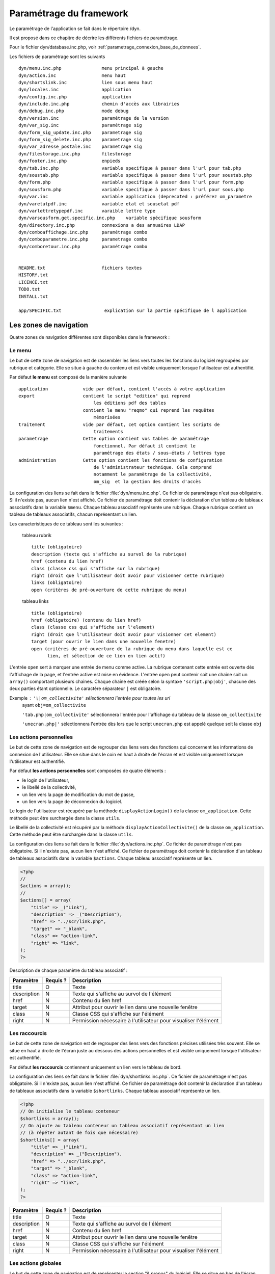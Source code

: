 .. _parametrage:

########################
Paramétrage du framework
########################

Le paramétrage de l'application se fait dans le répertoire /dyn.

Il est proposé dans ce chapitre de décrire les différents fichiers de paramétrage.

Pour le fichier dyn/database.inc.php, voir :ref:`parametrage_connexion_base_de_donnees`.

Les fichiers de paramétrage sont les suivants ::
    
    dyn/menu.inc.php               menu principal à gauche
    dyn/action.inc                 menu haut
    dyn/shortslink.inc             lien sous menu haut
    dyn/locales.inc                application
    dyn/config.inc.php             application
    dyn/include.inc.php            chemin d'accès aux librairies
    dyn/debug.inc.php              mode debug
    dyn/version.inc                paramétrage de la version
    dyn/var_sig.inc                paramétrage sig 
    dyn/form_sig_update.inc.php    parametrage sig 
    dyn/form_sig_delete.inc.php    parametrage sig 
    dyn/var_adresse_postale.inc    parametrage sig
    dyn/filestorage.inc.php        filestorage 
    dyn/footer.inc.php             enpieds 
    dyn/tab.inc.php                variable specifique à passer dans l'url pour tab.php 
    dyn/soustab.php                variable specifique à passer dans l'url pour soustab.php
    dyn/form.php                   variable specifique à passer dans l'url pour form.php
    dyn/sousform.php               variable specifique à passer dans l'url pour sous.php  
    dyn/var.inc                    variable application (deprecated : préférez om_parametre
    dyn/varetatpdf.inc             variable etat et sousetat pdf
    dyn/varlettretypepdf.inc       varaible lettre type
    dyn/varsousform.get.specific.inc.php    variable spécifique sousform
    dyn/directory.inc.php          connexions a des annuaires LDAP
    dyn/comboaffichage.inc.php     paramétrage combo
    dyn/comboparametre.inc.php     parametrage combo
    dyn/comboretour.inc.php        paramétrage combo     
    
       
    README.txt                     fichiers textes
    HISTORY.txt
    LICENCE.txt
    TODO.txt
    INSTALL.txt
    
    app/SPECIFIC.txt                explication sur la partie spécifique de l application


=======================
Les zones de navigation
=======================

Quatre zones de navigation différentes sont disponibles dans le framework :

.. image:: ../_static/framework-navigation.png 
    :align: center
    :width: 800px


Le menu
-------

Le but de cette zone de navigation est de rassembler les liens vers toutes les
fonctions du logiciel regroupées par rubrique et catégorie. Elle se situe à
gauche du contenu et est visible uniquement lorsque l'utilisateur est
authentifié. 

.. image:: ../_static/framework-navigation-menu.png 
    :align: center

Par défaut **le menu** est composé de la manière suivante ::


    application             vide par défaut, contient l'accès à votre application
    export                  contient le script "edition" qui reprend
                                les éditions pdf des tables
                            contient le menu "reqmo" qui reprend les requêtes
                                mémorisées
    traitement              vide par défaut, cet option contient les scripts de
                                traitements
    parametrage             Cette option contient vos tables de paramétrage
                                fonctionnel. Par défaut il contient le
                                paramétrage des états / sous-états / lettres type 
    administration          Cette option contient les fonctions de configuration
                                de l'administrateur technique. Cela comprend
                                notamment le paramètrage de la collectivité,
                                om_sig  et la gestion des droits d'accès                                


La configuration des liens se fait dans le fichier :file:`dyn/menu.inc.php`.
Ce fichier de paramétrage n'est pas obligatoire. Si il n'existe pas, aucun lien
n'est affiché. Ce fichier de paramétrage doit contenir la déclaration d'un
tableau de tableaux associatifs dans la variable ``$menu``. Chaque tableau
associatif représente une rubrique. Chaque rubrique contient un tableau de
tableaux associatifs, chacun représentant un lien.

Les caracteristiques de ce tableau sont les suivantes :


    tableau rubrik ::

     title (obligatoire)
     description (texte qui s'affiche au survol de la rubrique)
     href (contenu du lien href)
     class (classe css qui s'affiche sur la rubrique)
     right (droit que l'utilisateur doit avoir pour visionner cette rubrique)
     links (obligatoire)
     open (critères de pré-ouverture de cette rubrique du menu)

    tableau links ::

     title (obligatoire) 
     href (obligatoire) (contenu du lien href)
     class (classe css qui s'affiche sur l'element)
     right (droit que l'utilisateur doit avoir pour visionner cet element)
     target (pour ouvrir le lien dans une nouvelle fenetre)
     open (critères de pré-ouverture de la rubrique du menu dans laquelle est ce
           lien, et sélection de ce lien en lien actif)

L'entrée ``open`` sert à marquer une entrée de menu comme active. La rubrique
contenant cette entrée est ouverte dès l'affichage de la page, et l'entrée active
est mise en évidence. L'entrée ``open`` peut contenir soit une chaîne soit un
``array()`` comportant plusieurs chaînes. Chaque chaîne est créée selon la syntaxe
``'script.php|obj'``, chacune des deux parties étant optionnelle. Le caractère
séparateur ``|`` est obligatoire.

Exemple : ``'\|om_collectivite'`` sélectionnera l'entrée pour toutes les url
          ayant ``obj=om_collectivite``
          
          ``'tab.php|om_collectivite'`` sélectionnera l'entrée pour l'affichage
          du tableau de la classe ``om_collectivite``
          
          ``'unecran.php|'`` sélectionnera l'entrée dès lors que le script
          ``unecran.php`` est appelé quelque soit la classe ``obj``


Les actions personnelles
------------------------

Le but de cette zone de navigation est de regrouper des liens vers des fonctions
qui concernent les informations de connexion de l'utilisateur. Elle se situe
dans le coin en haut à droite de l'écran et est visible uniquement lorsque
l'utilisateur est authentifié. 

.. image:: ../_static/framework-navigation-actions.png 
    :align: center

Par défaut **les actions personnelles** sont composées de quatre éléments :

* le login de l'utilisateur,
* le libellé de la collectivité,
* un lien vers la page de modification du mot de passe,
* un lien vers la page de déconnexion du logiciel.

Le login de l'utilisateur est récupéré par la méthode ``displayActionLogin()``
de la classe ``om_application``. Cette méthode peut être surchargée dans la
classe ``utils``.

Le libellé de la collectivité est récupéré par la méthode
``displayActionCollectivite()`` de la classe ``om_application``. Cette méthode
peut être surchargée dans la classe ``utils``.

La configuration des liens se fait dans le fichier :file:`dyn/actions.inc.php`.
Ce fichier de paramétrage n'est pas obligatoire. Si il n'existe pas, aucun lien
n'est affiché. Ce fichier de paramétrage doit contenir la déclaration d'un
tableau de tableaux associatifs dans la variable ``$actions``. Chaque tableau
associatif représente un lien.

.. code-block:: php

   <?php
   //
   $actions = array();
   //
   $actions[] = array(
       "title" => _("Link"),
       "description" => _("Description"),
       "href" => "../scr/link.php",
       "target" => "_blank",
       "class" => "action-link",
       "right" => "link",
   );
   ?>

Description de chaque paramètre du tableau associatif :

+-------------+------------+---------------------------------------------------+
| Paramètre   | Requis ?   | Description                                       |
+=============+============+===================================================+
| title       | O          | Texte                                             |
+-------------+------------+---------------------------------------------------+
| description | N          | Texte qui s'affiche au survol de l'élément        |
+-------------+------------+---------------------------------------------------+
| href        | N          | Contenu du lien href                              |
+-------------+------------+---------------------------------------------------+
| target      | N          | Attribut pour ouvrir le lien dans une nouvelle    |
|             |            | fenêtre                                           |
+-------------+------------+---------------------------------------------------+
| class       | N          | Classe CSS qui s'affiche sur l'élément            |
+-------------+------------+---------------------------------------------------+
| right       | N          | Permission nécessaire à l'utilisateur pour        |
|             |            | visualiser l'élément                              |
+-------------+------------+---------------------------------------------------+


Les raccourcis
--------------

Le but de cette zone de navigation est de regrouper des liens vers des fonctions
précises utilisées très souvent. Elle se situe en haut à droite de l'écran
juste au dessous des actions personnelles et est visible uniquement lorsque
l'utilisateur est authentifié. 

.. image:: ../_static/framework-navigation-shortlinks.png 
    :align: center

Par défaut **les raccourcis** contiennent uniquement un lien vers le tableau de
bord.

La configuration des liens se fait dans le fichier :file:`dyn/shortlinks.inc.php`.
Ce fichier de paramétrage n'est pas obligatoire. Si il n'existe pas, aucun lien
n'est affiché. Ce fichier de paramétrage doit contenir la déclaration d'un
tableau de tableaux associatifs dans la variable ``$shortlinks``. Chaque tableau
associatif représente un lien.

.. code-block:: php
 
   <?php
   // On initialise le tableau conteneur
   $shortlinks = array();
   // On ajoute au tableau conteneur un tableau associatif représentant un lien
   // (à répéter autant de fois que nécessaire)
   $shortlinks[] = array(
       "title" => _("Link"),
       "description" => _("Description"),
       "href" => "../scr/link.php",
       "target" => "_blank",
       "class" => "action-link",
       "right" => "link",
   );
   ?>

+-------------+------------+---------------------------------------------------+
| Paramètre   | Requis ?   | Description                                       |
+=============+============+===================================================+
| title       | O          | Texte                                             |
+-------------+------------+---------------------------------------------------+
| description | N          | Texte qui s'affiche au survol de l'élément        |
+-------------+------------+---------------------------------------------------+
| href        | N          | Contenu du lien href                              |
+-------------+------------+---------------------------------------------------+
| target      | N          | Attribut pour ouvrir le lien dans une nouvelle    |
|             |            | fenêtre                                           |
+-------------+------------+---------------------------------------------------+
| class       | N          | Classe CSS qui s'affiche sur l'élément            |
+-------------+------------+---------------------------------------------------+
| right       | N          | Permission nécessaire à l'utilisateur pour        |
|             |            | visualiser l'élément                              |
+-------------+------------+---------------------------------------------------+


Les actions globales
--------------------

Le but de cette zone de navigation est de représenter la section "À propos" du
logiciel. Elle se situe en bas de l'écran juste au dessous du contenu de la
page et est visible lorsque l'utilisateur est authentifié ou non. 

.. image:: ../_static/framework-navigation-footer.png 
    :align: center

Par défaut **les actions globales** sont composées de trois éléments :

* le nom du logiciel ainsi que son numéro de version,
* un lien vers la documentation du site openMairie,
* un lien vers le site openMairie.

Le nom du logiciel est récupéré de la variable ``$config['application']``
présente dans le fichier :file:`dyn/config.inc.php`. La version est récupérée de la
variable ``$version`` présente dans le fichier :file:`dyn/version.inc.php`.

La configuration des liens se fait dans le fichier :file:`dyn/footer.inc.php`.
Ce fichier de paramétrage n'est pas obligatoire. Si il n'existe pas, aucun lien
n'est affiché. Ce fichier de paramétrage doit contenir la déclaration d'un
tableau de tableaux associatifs dans la variable ``$footer``. Chaque tableau
associatif représente un lien.

.. code-block:: php
 
   <?php
   // On initialise le tableau conteneur
   $footer = array();
   // On ajoute au tableau conteneur un tableau associatif représentant un lien
   // (à répéter autant de fois que nécessaire)
   $footer[] = array(
       "title" => _("Link"),
       "description" => _("Description"),
       "href" => "../scr/link.php",
       "target" => "_blank",
       "class" => "action-link",
       "right" => "link",
   );
   ?>

+-------------+------------+---------------------------------------------------+
| Paramètre   | Requis ?   | Description                                       |
+=============+============+===================================================+
| title       | O          | Texte                                             |
+-------------+------------+---------------------------------------------------+
| description | N          | Texte qui s'affiche au survol de l'élément        |
+-------------+------------+---------------------------------------------------+
| href        | N          | Contenu du lien href                              |
+-------------+------------+---------------------------------------------------+
| target      | N          | Attribut pour ouvrir le lien dans une nouvelle    |
|             |            | fenêtre                                           |
+-------------+------------+---------------------------------------------------+
| class       | N          | Classe CSS qui s'affiche sur l'élément            |
+-------------+------------+---------------------------------------------------+
| right       | N          | Permission nécessaire à l'utilisateur pour        |
|             |            | visualiser l'élément                              |
+-------------+------------+---------------------------------------------------+


==================================
Les variables locales et la langue
==================================

Les variables locales sont paramétrées dans le fichier *dyn/locales.inc.php*

Ce fichier contient :


- le paramétrage du codage des caracteres (ISO-8859-1 ou UTF8)  ::

    "DEPRECATED"
    
        define('CHARSET', 'ISO-8859-1');
        ou
        define('CHARSET', 'UTF8');
        
    Dans la version 4.2.0, il y a 2 paramètres :
    
        pour la base : DB_CHARSET
        pour apache  : HTTP_CHARSET
        
        Ces 2 paramètres remplacent CHARSET
    

    Note ::
    
        Dans apache, il est possible de modifiet l'encodage 
        dans etc/apache2/apache2.conf commenter ##AddDefaultCharset = ISO-8859-1
        relancer ensuite apache : $ etc/apache2/init.d/apache2 reload
    
        A partir de la version 3.0.1, l'imcompatibilité utf8 de la bibliotheque fpdf est traitée

- le dossier ou sont installées les variables du systeme ::

    define('LOCALE', 'fr_FR');


- Le dossier contenant les locales et les fichiers de traduction ::

    define('LOCALES_DIRECTORY', '../locales');


- Le domaine de traduction ::

    define('DOMAIN', 'openmairie');

Les zones à traduire sont sous le format : _("zone a traduire")


Voir le chapitre sur les outils : *poEdit*



======================================
Le paramétrage de l application metier 
======================================

L'application métier est paramétrée dans *dyn/var.inc*

Ce script contient les paramétres globaux de l application . 
Attention les paramètres s'appliquent à toutes les bases de l'application.

Le paramétrage spécifique par collectivité doit se faire dans la table om_parametre 

La configuration générale de l'application se fait aussi dans *dyn/config.inc.php*.

Les paramètres sont récupérés avec la création d'un objet utils par :
$f->config['nom_du_parametre']

*Voir framework/utilitaire*

Exemple de paramétrage avec openCourrier ::

    $config['application'] = _("openCourrier");
    $config['title'] = ":: "._("openMairie")." :: "._("openCourrier");
    $config['session_name'] = "openCourrier";


* La configuration des extensions autorisees dans le module upload.php

Pour changer votre configuration, décommenter la ligne et modifier les extensions avec des ";" comme séparateur ::

    $config['upload_extension'] = ".gif;.jpg;.jpeg;.png;.txt;.pdf;.csv;"


* La configuration de la taille maximale des fichiers dans le module upload.php

Pour changer votre configuration, décommenter la ligne et modifier la taille. La taille maximale est en mo. ::

    $config['upload_taille_max'] = str_replace('M', '', ini_get('upload_max_filesize')) * 1024;


* Le thème de l'application

A partir de la version 3.1.0, le theme n'est plus géré dans config.inc.php.
Il est initialisé dans EXTERNALS.TXT du repertoire om-theme (version 4.2.0) ::

    exemple pour om_ui_darkness 
    
    om_theme svn://scm.adullact.net/svnroot/openmairie/externals/jquery-ui-theme/
                    om_ui-darkness/tags/1.8.14


Le mode démonstration
---------------------

Ce paramètre permet de spécifier si l'instance de l'application se trouve en mode démonstration ou non. Ce mode permet de pré-remplir le formulaire de login avec l'identifiant 'demo' et le mot de passe 'demo'. Par défaut, ce paramètre est positionné à 'false' et peut donc éventuellement être surchargé au niveau de l'instance. Il suffit de définir dans le script `dyn/config.inc.php` le paramètre `demo` sur le tableau `$config`. Important : Pour empêcher l'utilisateur ainsi connecter de changer le mot de passe, il faut supprimer la permission au profil de l'utilisateur.

.. code-block:: php

   <?php
   $config = array();
   $config["demo"] = true;
   ?>


Le nombre de colonnes du tableau de bord
----------------------------------------

Ce paramètre permet de spécifier le nombre de colonnes présentes sur le tableau de bord de l'application. Important : la modification de ce paramètre doit être suivie de la modification des données dans la base car des widgets existent peut être dans des colonnes supprimées.

Trois niveaux de configuration sont disponibles pour cet élément : framework, application et instance. Voici l'ordre de préférence si les trois niveaux sont configurés : instance > application > framework.

Pour configurer au niveau de l'instance, il faut définir dans le script *dyn/config.inc.php* le paramètre 'dashboard_nb_column' sur le tableau '$config'.

.. code-block:: php
   
   <?php
   $config = array();
   $config["dashboard_nb_column"] = 4;
   ?>

Pour configurer au niveau de l'application, il faut définir dans la classe 'utils' définie dans le script *obj/utils.class.php* l'attribut 'config__dashboard_nb_column'.

.. code-block:: php
   
   <?php
   ...
   class utils extends application {

       /**
        * Gestion du nombre de colonnes du tableau de bord.
        *
        * @var mixed Configuration niveau application.
        */
        var $config__dashboard_nb_column = 2;
   ...
   ?>

Une configuration par défaut est définie dans le framework, dans la classe 'application' définie dans le script *core/om_application.class.php* l'attribut 'config__dashboard_nb_column'.

.. code-block:: php
   
   <?php
   ...
   class application {

       /**
        * Gestion du nombre de colonnes du tableau de bord.
        *
        * @var mixed Configuration niveau framework.
        */
        var $config__dashboard_nb_column = 3;
   ...
   ?>

Pour récupérer la valeur du paramètre sans se préoccuper d'où vient le paramètre l'accesseur 'get_config__dashboard_nb_column' est disponible dans la classe 'application'. C'est toujours cette méthode qui doit être utilisée pour accéder au paramètre. Exemple d'utilisation : 

.. code-block:: php
   
   <?php
   ...
   $f->get_config__dashboard_nb_column();
   ...
   ?>


Le favicon de l'application
---------------------------

Ce paramètre permet de spécifier l'image utilisée comme favicon de l'application.

Trois niveaux de configuration sont disponibles pour cet élément : framework, application et instance. Voici l'ordre de préférence si les trois niveaux sont configurés : instance > application > framework.

Pour configurer au niveau de l'instance, il faut définir dans le script *dyn/config.inc.php* le paramètre 'favicon' sur le tableau '$config'.

.. code-block:: php
   
   <?php
   $config = array();
   $config["favicon"] = "../custom/favicon.ico";
   ?>

Pour configurer au niveau de l'application, il faut définir dans la classe 'utils' définie dans le script *obj/utils.class.php* l'attribut 'html_head_favicon'.

.. code-block:: php
   
   <?php
   ...
   class utils extends application {

       /**
        * Gestion du favicon de l'application.
        *
        * @var mixed Configuration niveau application.
        */
        var $html_head_favicon = "../app/img/favicon.ico";
   ...
   ?>

Une configuration par défaut est définie dans le framework, dans la classe 'application' définie dans le script *core/om_application.class.php* l'attribut 'html_head_favicon'. Actuellement le framework ne spéficie aucun favicon par défaut.

.. code-block:: php
   
   <?php
   ...
   class application {

       /**
        * Gestion du favicon de l'application.
        *
        * @var mixed Configuration niveau framework.
        */
        var $html_head_favicon = null;
   ...
   ?>

Pour récupérer la valeur du paramètre sans se préoccuper d'où vient le paramètre l'accesseur 'get_config__favicon' est disponible dans la classe 'application'. C'est toujours cette méthode qui doit être utilisée pour accéder au paramètre. Exemple d'utilisation : 

.. code-block:: php
   
   <?php
   ...
   $f->get_config__favicon();
   ...
   ?>


Le mode de gestion des permissions
----------------------------------

Ce paramètre permet de définir si la gestion des profils se fait de manière hiérarchique ou non. Si on décide d'utiliser les profils hiérarchiques alors un utilisateur qui a le profil SUPER UTILISATEUR (hiérarchie 4) peut effectuer toutes les actions possibles pour un utilisateur qui a le profil UTILISATEUR (hiérarchie 3). Par contre si on décide d'utiliser les profils non hiérarchiques, l'utilisateur qui a le profil SUPER UTILISATEUR ne peut effectuer que les actions qui lui sont permises spécifiquement. Important : la modification de cette option doit être suivie de la modification complète du paramétrage des droits.

Trois niveaux de configuration sont disponibles pour cet élément : framework, application et instance. Voici l'ordre de préférence si les trois niveaux sont configurés : instance > application > framework.

Pour configurer au niveau de l'instance, il faut définir dans le script *dyn/config.inc.php* le paramètre 'permission_by_hierarchical_profile' sur le tableau '$config'.

.. code-block:: php
   
   <?php
   $config = array();
   $config["permission_by_hierarchical_profile"] = true;
   ?>

Pour configurer au niveau de l'application, il faut définir dans la classe 'utils' définie dans le script *obj/utils.class.php* l'attribut 'config__permission_by_hierarchical_profile'.

.. code-block:: php
   
   <?php
   ...
   class utils extends application {

       /**
        * Gestion du mode de gestion des permissions.
        *
        * @var mixed Configuration niveau application.
        */
        var $config__permission_by_hierarchical_profile = false;
   ...
   ?>

Une configuration par défaut est définie dans le framework, dans la classe 'application' définie dans le script *core/om_application.class.php* l'attribut 'config__permission_by_hierarchical_profile'.

.. code-block:: php
   
   <?php
   ...
   class application {

       /**
        * Gestion du mode de gestion des permissions.
        *
        * @var mixed Configuration niveau framework.
        */
        var $config__permission_by_hierarchical_profile = true;
   ...
   ?>

Pour récupérer la valeur du paramètre sans se préoccuper d'où vient le paramètre l'accesseur 'get_config__permission_by_hierarchical_profile' est disponible dans la classe 'application'. C'est toujours cette méthode qui doit être utilisée pour accéder au paramètre. Exemple d'utilisation : 

.. code-block:: php
   
   <?php
   ...
   $f->get_config__permission_by_hierarchical_profile();
   ...
   ?>


La valeur par défaut lorsqu'une permission n'existe pas
-------------------------------------------------------

Ce paramètre permet de spécifier la valeur retour de la méthode vérifiant si l'utilisateur possède une permission lorsque cette permission n'existe pas. Ce paramètre est défini au niveau du framework à la valeur `false` ce qui signifie que si la permission n'existe pas alors la méthode va retourner que l'utilisateur n'a pas la permission. Ce paramètre peut éventuellement être surchargé au niveau de l'instance. Il suffit de définir dans le script *dyn/config.inc.php* le paramètre 'permission_if_right_does_not_exist' sur le tableau '$config'. Important : il est conseillé de ne sucrharger ce paramètre que sur une instance de développement et jamais en production.

.. code-block:: php

   <?php
   $config = array();
   $config["permission_if_right_does_not_exist"] = true;
   ?>

  
=============================  
Le Parametrage des librairies
=============================

Le paramétrage de l'accès aux librairies se fait dans *dyn/include.inc.php*

 Ce fichier permet de configurer les paths en fonction de la 
 directive include_path du fichier php.ini. 
 Vous pouvez aussi modifier ces chemins avec vos propres valeurs si
 vous voulez personnaliser votre installation :
 
  PEAR ::
  
        array_push($include, getcwd()."/../php/pear");

  DB ::
  
        array_push($include, getcwd()."/../php/db");

  FPDF ::
  
        array_push($include, getcwd()."/../php/fpdf");

  OPENMAIRIE (dans CORE depuis la version 4.2.0) ::

        define("PATH_OPENMAIRIE", getcwd()."../core/openmairie/"); 


Par défaut, les librairies sont incluses dans openmairie_exemple :

- /lib : contient les librairies javascript

- /php : contient les librairies php



=============
Le mode DEBUG
=============

Dans le code, pour logger une information, il suffit de d'utiliser 
la ligne suivante :

.. code-block:: php

   $this->addToLog("requete sig_interne maj parcelle inexistante :".$sql, EXTRA_VERBOSE_MODE);


Les différents modes DEBUG présents dans l'application sont définis
dans le fichier *core/om_debug.inc.php* :

* EXTRA_VERBOSE_MODE - mode "très bavard" : affiche tous les messages

* VERBOSE_MODE - mode "bavard" : affiche tous les messages d'erreur ainsi
  que toutes les requêtes exécutées

* DEBUG_MODE - mode "debug" : affiche tous les messages d'erreur

* PRODUCTION_MODE - mode "production" : il n y a pas de message


Dans l'applicatif, on peut paramétrer le mode DEBUG grâce au fichier 
*dyn/debug.inc.php* suivant. Il suffit de commenter/décommenter l'instruction 
define souhaitée.

.. code-block:: php
   
   <?php
   /**
    * Ce fichier contient le parametrage pour le mode debug
    *
    * @package openmairie_exemple
    * @version SVN : $Id: debug.inc.php 2198 2013-03-28 17:08:33Z fmichon $
    */
   
   /**
    *
    */
   (defined("PATH_OPENMAIRIE") ? "" : define("PATH_OPENMAIRIE", ""));
   require_once PATH_OPENMAIRIE."om_debug.inc.php";
   
   /**
    *
    */
   //define('DEBUG', EXTRA_VERBOSE_MODE);
   //define('DEBUG', VERBOSE_MODE);
   //define('DEBUG', DEBUG_MODE);
   define('DEBUG', PRODUCTION_MODE);
   
   ?>


Dans le dossier tmp/error_log.txt les messages de logs de niveau DEBUG_MODE
sont écrits quelque soit le mode définit.


===============================
La version de votre application
===============================

Vous devez mettre le numéro de version et la date  de votre application
dans *dyn/version.inc*


Voir *le versionage des applications*.



==========================
Les informations generales
==========================


Les fichiers textes d'information générale sont à la racine de l'application  :

README.txt :

    ce fichier peut contenir entre autre, la liste des auteurs ayant participé au projet


HISTORY.txt : information sur chaque version :

            les (+) et les (bugs) corrigés


app/SPECIFIC.txt :

    Ici, vous décrivez la specificite de l application courante par rapport au framework


LICENCE.txt : licence libre de l application

TODO.txt : feuille de route - roadmap

INSTALL.txt : installation de l application


==========================
L'installation automatique
==========================

Lun fichier data/sql/install.sql permet d'installer rapidemment et data/sql/make_init.sh permet de constituer rapidemment des scripts sql d'installation.



=========================
Les paramétres des combos
=========================

Les paramétres des combos sont paramétrés dans les fichiers suivants (type de contrôle
de formulaire comboD et comboG (pour formulaire) ou comboD2 et comboG2 (pour sous formulaire) ::

    - comboaffichage.inc.php :
        paramétre de l'affichage dans la fenêtre combo.php
    - comboparametre.inc.php
        affecte des valeus spécifiques au formulaire parent si il y a plusieurs
        enregistrement en lien (choix en affichage)
    - comboretour.inc.php
        meme chose que comboparametre.inc si il n'y a qu un enregistrement en lien
        (pas d'affichage de la fenetre)

Voir *chapitre framework/formulaire, sous programme générique combo.php*

=======================
Les paramétres éditions
=======================

Les variables dans les éditions sont paramétrées dans ::

    - varpdf.inc                pour les pdf
    - varetatpdf.inc            pour les états et les sous états
    - varlettretypepdf.inc      pour les lettres type
    
Voir *chapitre framework/édition*



=====================
Les paramétres om_sig
=====================

var_sig.php

les paramètres sont les suivants ::

    $contenu_etendue[0]= array('4.5868,43.6518,4.6738,43.7018'
                              );
    $contenu_etendue[1]= array('vitrolles'
                              );
    $contenu_epsg[0] = array("","EPSG:2154","EPSG:27563");
    $contenu_epsg[1] = array("choisir la projection",'lambert93','lambertSud');
    $type_geometrie[0] = array("","point","line","polygon");
    $type_geometrie[1] = array("choisir le type de géométrie",'point','ligne','polygone');

ces paramétres sont utilisés pour la saisie de carte : voir chapitre sig

Les post traitements de form_sig permettent de faire des traitement apres saisie de géométries avec om_sig

    form_sig_update.inc.php

    form_sig_delete.inc.php


